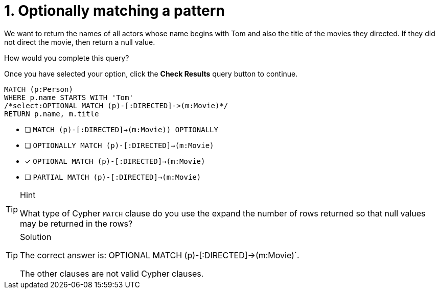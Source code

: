 [.question.select-in-source]
= 1. Optionally matching a pattern

We want to return the names of all actors whose name begins with Tom and also the title of the movies they directed.
If they did not direct the movie, then return a null value.

How would you complete this query?

Once you have selected your option, click the **Check Results** query button to continue.

[source,cypher,role=nocopy noplay]
----
MATCH (p:Person)
WHERE p.name STARTS WITH 'Tom'
/*select:OPTIONAL MATCH (p)-[:DIRECTED]->(m:Movie)*/
RETURN p.name, m.title
----


* [ ] `MATCH (p)-[:DIRECTED]->(m:Movie)) OPTIONALLY`
* [ ] `OPTIONALLY MATCH (p)-[:DIRECTED]->(m:Movie)`
* [x] `OPTIONAL MATCH (p)-[:DIRECTED]->(m:Movie)`
* [ ] `PARTIAL MATCH (p)-[:DIRECTED]->(m:Movie)`

[TIP,role=hint]
.Hint
====
What type of Cypher `MATCH` clause do you use the expand the number of rows returned so that null values may be returned in the rows?
====

[TIP,role=solution]
.Solution
====
The correct answer is: OPTIONAL MATCH (p)-[:DIRECTED]->(m:Movie)`.

The other clauses are not valid Cypher clauses.
====
